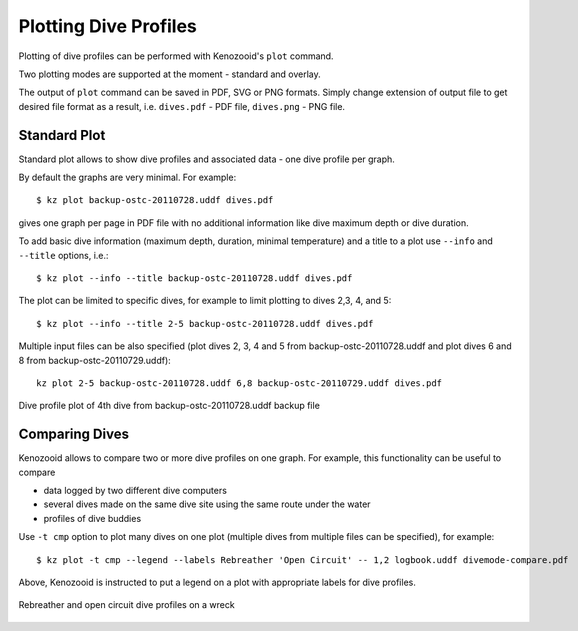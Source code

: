 .. _user-plot:

Plotting Dive Profiles
======================
Plotting of dive profiles can be performed with Kenozooid's ``plot`` command.

Two plotting modes are supported at the moment - standard and overlay.

The output of ``plot`` command can be saved in PDF, SVG or PNG formats.
Simply change extension of output file to get desired file format as
a result, i.e.  ``dives.pdf`` - PDF file, ``dives.png`` - PNG file.

Standard Plot
-------------
Standard plot allows to show dive profiles and associated data - one dive
profile per graph.

By default the graphs are very minimal. For example::

   $ kz plot backup-ostc-20110728.uddf dives.pdf

gives one graph per page in PDF file with no additional information like
dive maximum depth or dive duration.

To add basic dive information (maximum depth, duration, minimal
temperature) and a title to a plot use ``--info`` and ``--title`` options,
i.e.::

   $ kz plot --info --title backup-ostc-20110728.uddf dives.pdf

The plot can be limited to specific dives, for example to limit plotting to
dives 2,3, 4, and 5::

   $ kz plot --info --title 2-5 backup-ostc-20110728.uddf dives.pdf

Multiple input files can be also specified (plot dives 2, 3, 4 and 5 from
backup-ostc-20110728.uddf and plot dives 6 and 8 from
backup-ostc-20110729.uddf)::

   kz plot 2-5 backup-ostc-20110728.uddf 6,8 backup-ostc-20110729.uddf dives.pdf

.. figure:: /user/dive-2011-06-26.*
   :align: center
   :target: dive-2011-06-26.pdf

   Dive profile plot of 4th dive from backup-ostc-20110728.uddf backup file


Comparing Dives
---------------
Kenozooid allows to compare two or more dive profiles on one graph. For
example, this functionality can be useful to compare 

- data logged by two different dive computers
- several dives made on the same dive site using the same route under the
  water
- profiles of dive buddies

Use ``-t cmp`` option to plot many dives on one plot (multiple dives
from multiple files can be specified), for example::

    $ kz plot -t cmp --legend --labels Rebreather 'Open Circuit' -- 1,2 logbook.uddf divemode-compare.pdf

Above, Kenozooid is instructed to put a legend on a plot with appropriate
labels for dive profiles.

.. figure:: /user/divemode-compare.*
   :align: center
   :target: divemode-compare.pdf

   Rebreather and open circuit dive profiles on a wreck

.. vim: sw=4:et:ai
